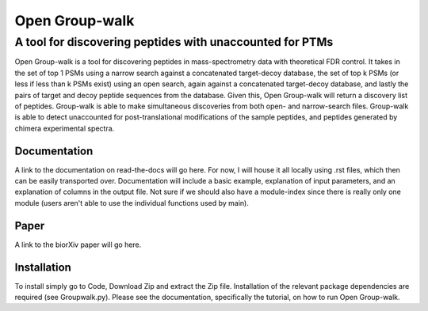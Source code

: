 """""""""""""""
Open Group-walk
"""""""""""""""
+++++++++++++++++++++++++++++++++++++++++++++++++++++++++
A tool for discovering peptides with unaccounted for PTMs
+++++++++++++++++++++++++++++++++++++++++++++++++++++++++

Open Group-walk is a tool for discovering peptides in mass-spectrometry data with theoretical FDR control. It takes in the set of top 1 PSMs using a narrow search against a concatenated target-decoy database, the set of top k PSMs (or less if less than k PSMs exist) using an open search, again against a concatenated target-decoy database, and lastly the pairs of target and decoy peptide sequences from the database. Given this, Open Group-walk will return a discovery list of peptides. Group-walk is able to make simultaneous discoveries from both open- and narrow-search files. Group-walk is able to detect unaccounted for post-translational modifications of the sample peptides, and peptides generated by chimera experimental spectra.

Documentation
=============

A link to the documentation on read-the-docs will go here. For now, I will house it all locally using .rst files, which then can be easily transported over. Documentation will include a basic example, explanation of input parameters, and an explanation of columns in the output file. Not sure if we should also have a module-index since there is really only one module (users aren't able to use the individual functions used by main).

Paper
=====

A link to the biorXiv paper will go here.

Installation
============

To install simply go to Code, Download Zip and extract the Zip file. Installation of the relevant package dependencies are required (see Groupwalk.py). Please see the documentation, specifically the tutorial, on how to run Open Group-walk.